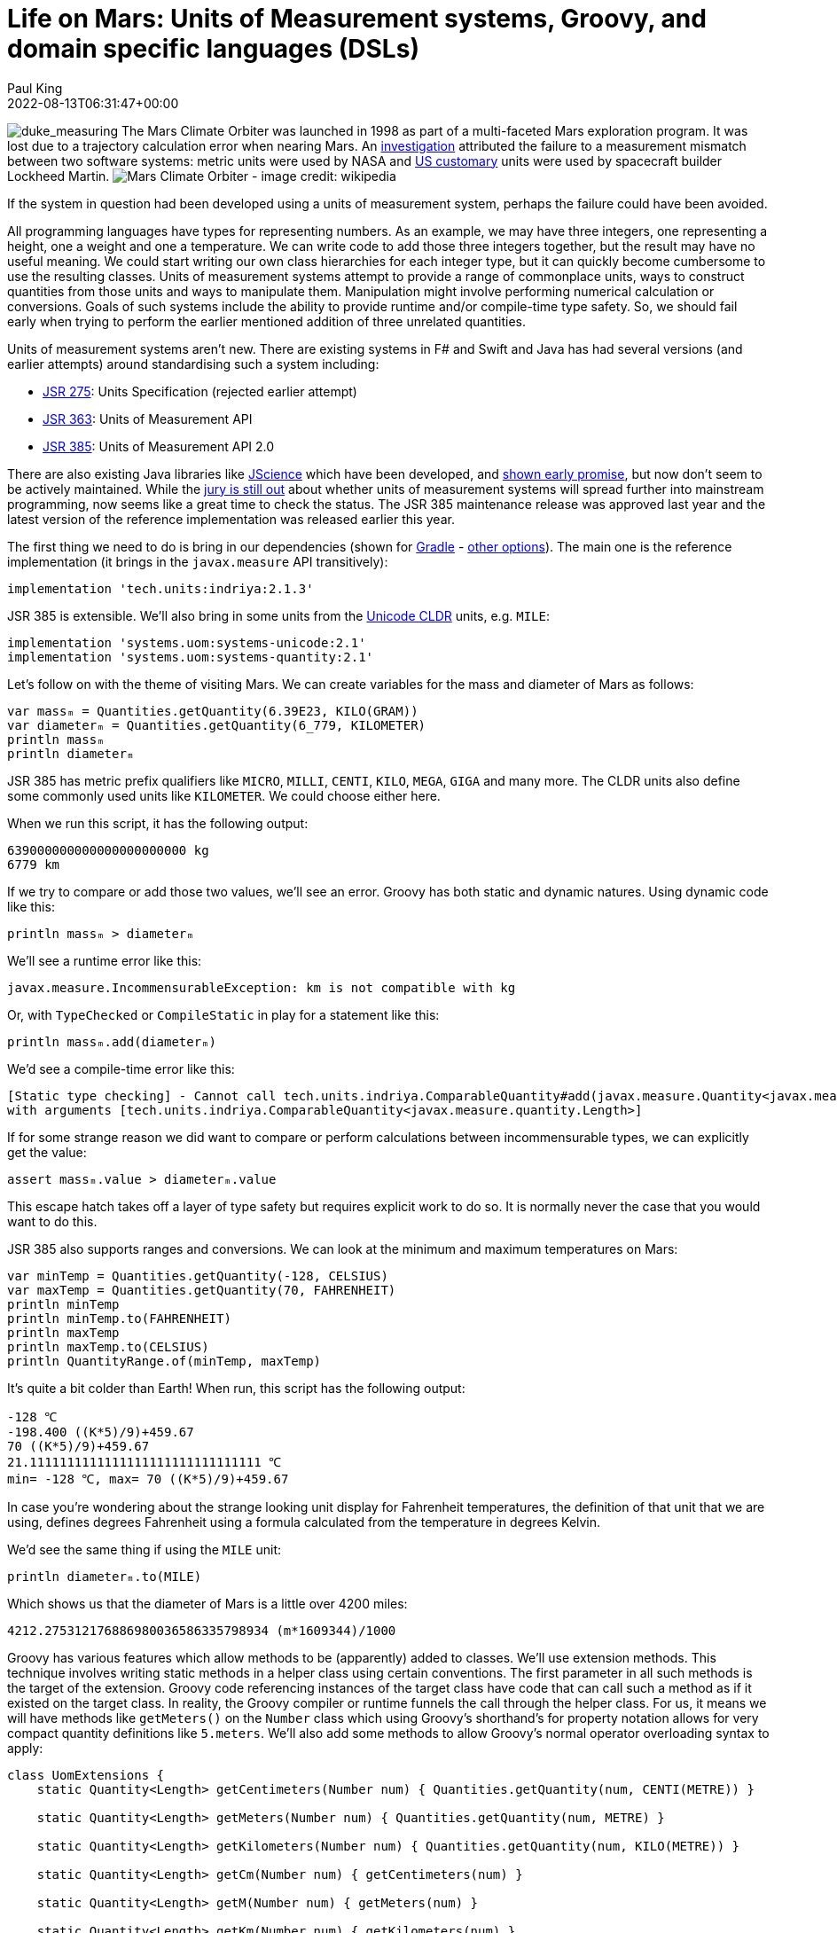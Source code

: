 = Life on Mars: Units of Measurement systems, Groovy, and domain specific languages (DSLs)
Paul King
:revdate: 2022-08-13T06:31:47+00:00
:keywords: domain specific languages, groovy, jsr385, units of measurement
:description: This post looks at using the JSR 385 unit of measurement system and writing domain specific languages with examples including the Mars rover robot.

image:img/duke_measure.png[duke_measuring,float="right"]
The Mars Climate Orbiter was launched in 1998 as part
of a multi-faceted Mars exploration program.
It was lost due to a trajectory calculation error when
nearing Mars. An http://scholar.google.com/scholar?hl=en&q=Stephenson+A%2C+LaPiana+L%2C+Mulville+D%2C+et+al.+Mars+climate+orbiter+mishap+investigation+board+phase+1+report%3B+1999.+https%3A%2F%2Fllis.nasa.gov.+Accessed+October+14%2C+2020.[investigation] attributed the
failure to a measurement mismatch between two software systems:
metric units were used by NASA and https://en.wikipedia.org/wiki/United_States_customary_units[US customary] units were used by spacecraft builder Lockheed Martin.
image:https://upload.wikimedia.org/wikipedia/commons/thumb/1/19/Mars_Climate_Orbiter_2.jpg/1280px-Mars_Climate_Orbiter_2.jpg[Mars Climate Orbiter - image credit: wikipedia]

If the system in question had been developed using a units of
measurement system, perhaps the failure could have been avoided.

All programming languages have types for representing numbers.
As an example, we may have three integers, one representing a
height, one a weight and one a temperature. We can write code
to add those three integers together, but the result may have
no useful meaning. We could start writing our own class
hierarchies for each integer type, but it can quickly become
cumbersome to use the resulting classes. Units of measurement
systems attempt to provide a range of commonplace units, ways
to construct quantities from those units and ways to manipulate
them. Manipulation might involve performing numerical calculation
or conversions. Goals of such systems include the ability to
provide runtime and/or compile-time type safety. So, we should
fail early when trying to perform the earlier mentioned addition
of three unrelated quantities.

Units of measurement systems aren't new. There are existing
systems in F# and Swift and Java has had several versions
(and earlier attempts) around standardising such a system including:

* https://jcp.org/en/jsr/detail?id=275[JSR 275]: Units Specification (rejected earlier attempt)
* https://jcp.org/en/jsr/detail?id=363[JSR 363]: Units of Measurement API
* https://jcp.org/en/jsr/detail?id=385[JSR 385]: Units of Measurement API 2.0

There are also existing Java libraries like
http://jscience.org/[JScience] which have been developed, and
https://objectcomputing.com/resources/publications/sett/june-2006-units-and-measures-with-jscience[shown early promise],
but now don't seem to be actively maintained. While the
https://onlinelibrary.wiley.com/doi/10.1002/spe.2926[jury is still out]
about whether units of measurement systems will spread further into
mainstream programming, now seems like a great time to check the
status. The JSR 385 maintenance release was approved last year and
the latest version of the reference implementation was released
earlier this year.

The first thing we need to do is bring in our dependencies (shown for https://gradle.org/[Gradle] - https://mvnrepository.com/artifact/tech.units/indriya/2.1.3[other options]).
The main one is the reference implementation (it brings in the
`javax.measure` API transitively):

[source,groovy]
----
implementation 'tech.units:indriya:2.1.3'
----

JSR 385 is extensible. We'll also bring in some units from the
https://cldr.unicode.org/translation/units[Unicode CLDR] units,
e.g. `MILE`:

[source,groovy]
----
implementation 'systems.uom:systems-unicode:2.1'
implementation 'systems.uom:systems-quantity:2.1'
----

Let's follow on with the theme of visiting Mars. We can create
variables for the mass and diameter of Mars as follows:

[source,groovy]
----
var massₘ = Quantities.getQuantity(6.39E23, KILO(GRAM))
var diameterₘ = Quantities.getQuantity(6_779, KILOMETER)
println massₘ
println diameterₘ
----

JSR 385 has metric prefix qualifiers like `MICRO`,
`MILLI`, `CENTI`, `KILO`, `MEGA`, `GIGA` and many more.
The CLDR units also define some commonly used units like
`KILOMETER`. We could choose either here.

When we run this script, it has the following output:

----
639000000000000000000000 kg
6779 km
----

If we try to compare or add those two values, we'll see an error.
Groovy has both static and dynamic natures. Using dynamic code
like this:

[source,groovy]
----
println massₘ > diameterₘ
----

We'll see a runtime error like this:

----
javax.measure.IncommensurableException: km is not compatible with kg
----

Or, with `TypeChecked` or `CompileStatic` in play for a statement like this:

[source,groovy]
----
println massₘ.add(diameterₘ)
----


We'd see a compile-time error like this:

----
[Static type checking] - Cannot call tech.units.indriya.ComparableQuantity#add(javax.measure.Quantity<javax.measure.quantity.Mass>)
with arguments [tech.units.indriya.ComparableQuantity<javax.measure.quantity.Length>]
----

If for some strange reason we did want to compare or perform
calculations between incommensurable types, we can explicitly
get the value:

[source,groovy]
----
assert massₘ.value > diameterₘ.value
----

This escape hatch takes off a layer of type safety but requires
explicit work to do so. It is normally never the case that you
would want to do this.

JSR 385 also supports ranges and conversions. We can look at the
minimum and maximum temperatures on Mars:

[source,groovy]
----
var minTemp = Quantities.getQuantity(-128, CELSIUS)
var maxTemp = Quantities.getQuantity(70, FAHRENHEIT)
println minTemp
println minTemp.to(FAHRENHEIT)
println maxTemp
println maxTemp.to(CELSIUS)
println QuantityRange.of(minTemp, maxTemp)
----

It's quite a bit colder than Earth! When run,
this script has the following output:

----
-128 ℃
-198.400 ((K*5)/9)+459.67
70 ((K*5)/9)+459.67
21.1111111111111111111111111111111 ℃
min= -128 ℃, max= 70 ((K*5)/9)+459.67
----

In case you're wondering about the strange looking unit display
for Fahrenheit temperatures, the definition of that unit that
we are using, defines degrees Fahrenheit using a formula
calculated from the temperature in degrees Kelvin.

We'd see the same thing if using the `MILE` unit:

[source,groovy]
----
println diameterₘ.to(MILE)
----

Which shows us that the diameter of Mars is a little over 4200 miles:

----
4212.275312176886980036586335798934 (m*1609344)/1000
----

Groovy has various features which allow methods to be (apparently)
added to classes. We'll use extension methods. This technique
involves writing static methods in a helper class using certain
conventions. The first parameter in all such methods is the target
of the extension. Groovy code referencing instances of the target
class have code that can call such a method as if it existed on
the target class. In reality, the Groovy compiler or runtime
funnels the call through the helper class. For us, it means we
will have methods like `getMeters()` on the `Number` class which
using Groovy's shorthand's for property notation allows for very
compact quantity definitions like `5.meters`. We'll also add some
methods to allow Groovy's normal operator overloading syntax to
apply:

[source,groovy]
----
class UomExtensions {
    static Quantity<Length> getCentimeters(Number num) { Quantities.getQuantity(num, CENTI(METRE)) }

    static Quantity<Length> getMeters(Number num) { Quantities.getQuantity(num, METRE) }

    static Quantity<Length> getKilometers(Number num) { Quantities.getQuantity(num, KILO(METRE)) }

    static Quantity<Length> getCm(Number num) { getCentimeters(num) }

    static Quantity<Length> getM(Number num) { getMeters(num) }

    static Quantity<Length> getKm(Number num) { getKilometers(num) }

    static Quantity<Mass> getKilograms(Number num) { Quantities.getQuantity(num, KILO(GRAM)) }

    static Quantity<Mass> getKgs(Number num) { getKilograms(num) }

    static Quantity<Time> getHours(Number num) { Quantities.getQuantity(num, HOUR) }

    static Quantity<Time> getSeconds(Number num) { Quantities.getQuantity(num, SECOND) }

    static Quantity<Time> getHr(Number num) { getHours(num) }

    static Quantity<Time> getS(Number num) { getSeconds(num) }

    static Quantity<Speed> div(Quantity<Length> q, Quantity<Time> divisor) { q.divide(divisor) as Quantity<Speed> }

    static <Q> Quantity<Q> div(Quantity<Q> q, Number divisor) { q.divide(divisor) }

    static <Q> Quantity<Q> plus(Quantity<Q> q, Quantity<Q> divisor) { q.add(divisor) }

    static <Q> Quantity<Q> minus(Quantity<Q> q, Quantity<Q> divisor) { q.subtract(divisor) }
}
----

Note that we have longer and shorter versions of many of
the methods, e.g. `kg` and `kilogram`, `m` and `meter`.
We didn't need a method for `multiply` since it is
already using the name Groovy expects.

Now we can write very short definitions to declare
or compare times and lengths:

[source,groovy]
----
def s = 1.s
assert 1000.meters == 1.km && 1.m == 100.cm
----

We can also declare variables for acceleration due to
gravity on Earth and Mars. Gravity is a lot less on Mars:

[source,groovy]
----
var gₘ = 3.7.m/s/s
var gₑ = 9.8.m/s/s
assert gₑ.toString() == '9.8 m/s²'
assert gₑ > gₘ
----

We can also use the operator overloading in calculations
(here showing that the Earth has a diameter that is between
1.8 and 2 times bigger than that of Mars):

[source,groovy]
----
var diameterₑ = 12_742.kilometers
assert diameterₘ + diameterₘ > diameterₑ
assert diameterₑ - diameterₘ < diameterₘ
assert diameterₘ * 1.8 < diameterₑ
----

Even though we have more compact expressions, the same data
types are in play that we saw previously. They're just a
little nicer to type.

== A dynamic DSL for controlling a Mars Rover

Let's now look at how you could write a little
Domain-Specific-Language (DSL) to control a Mars rover robot.

image:img/mars_rover_selfie.jpg[Mars rover selfie]

First, we'll write a `Direction` enum as part of
our robot domain model:

[source,groovy]
----
enum Direction {
    left, right, forward, backward
}
----

There are many ways to write DSLs in Groovy. We'll use a little
trick where the verbs are represented as keys in a map.
Our DSL then looks like this:

[source,groovy]
----
def move(Direction dir) {
    [by: { Quantity<Length> dist ->
        [at: { Quantity<Speed> speed ->
            println "robot moved $dir by $dist at $speed"
        }]
    }]
}
----

Here the implementation is just going to print out a message
indicating all of the values it is processing. The real robot
would send signals to the rover's robotic subsystems.

Our script for controlling the rover now looks like this:

[source,groovy]
----
move right by 2.m at 5.cm/s
----

Which when run gives this output:

----
robot moved right by 2 m at 5 cm/s
----

As we saw earlier, this is backed by our JSR 385 types.
We'll certainly get fail-early runtime errors if there are
any calculations involving mismatched types.

If we enable static typing, some additional errors will be
detected at compile but because of the very dynamic style
of our DSL implementation, not all runtime errors are
reflected by typing information. If we want, we can change
our DSL implementation to use richer types and that will
support better static typing checking. We'll look at one
way to do that next.

== A type-rich DSL for the Rover

Now, instead of using our nested map style we saw previously,
we create several richly-typed helper classes and define our
`move` method in terms of those classes:

[source,groovy]
----
class MoveHolder {
    Direction dir
    ByHolder by(Quantity<Length> dist) {
        new ByHolder(dist: dist, dir: dir)
    }
}

class ByHolder {
    Quantity<Length> dist
    Direction dir
    void at(Quantity<Speed> speed) {
        println "robot moved $dir by $dist at $speed"
    }
}

static MoveHolder move(Direction dir) {
    new MoveHolder(dir: dir)
}
----

While our DSL implementation has changed, the robot scripts
remain the same:

[source,groovy]
----
move right by 2.m at 5.cm/s
----

Indeed, if we use Groovy dynamic nature, we can still run the same
script and will notice no change.

If however, we enable static checking and have a script with
an error like this:

[source,groovy]
----
move forward by 2.kgs
----

We'll now see a compile-time error:

----
[Static type checking] - Cannot call MoveHolder#by(javax.measure.Quantity<javax.measure.quantity.Length>) with arguments [javax.measure.Quantity<javax.measure.quantity.Mass>]
----

It is great to get this additional earlier feedback on script
errors, so you may wonder why we don't write our DSL implementations
like this all of the time? Actually, both the dynamic and static
flavors of our DSL can be useful at different times. When
prototyping our script DSL, deciding on all the nouns and
verbs that we should be using to control our robot, the
dynamic flavored style can be much quicker to write especially
during early iterations which might evolve and change rapidly.
Once the DSL language has been locked down, we can invest in
adding the richer types. In the rover scenario, it might also
be the case that the rover itself has limited power and so may
not want to perform additional type checking steps. We might
run all scripts through a type checker back at mission control
before sending them through to the rover where they may be
enacted in dynamic mode.

== Adding custom type checking

There is one additional language feature of Groovy we haven't
mentioned. Groovy's type checking mechanism is extensible, so
we'll have a look at using that feature here. The rover's speed
is https://mars.nasa.gov/mars2020/spacecraft/rover/wheels/[rather limited], _"In the case of exploring Mars, however, speed isn't the most relevant quality. It's about the journey and the destinations along the way. The slow pace is energy-efficient…"_.
Let's look at limiting the speed to avoid unsafe or
energy wasting movement.

We could put early defensive checks in our DSL implementation to
detect undesirable manoeuvres, but we can also use type checking
extensions for certain kinds of errors. Groovy in fact has its
own DSL for writing such extensions. That's a topic for its own
blog but here's what the code looks like:

[source,groovy]
----
afterMethodCall { call ->
    def method = getTargetMethod(call)
    if (method.name != 'at') return
    if (call.arguments.size() != 1) return
    def arg = call.arguments[0]
    if (arg !instanceof BinaryExpression) return
    def left = arg.leftExpression
    if (left !instanceof PropertyExpression) return
    def obj = left.objectExpression
    if (obj !instanceof ConstantExpression) return
    if (obj.value > 5) {
        addStaticTypeError("Speed of $obj.value is too fast!",call)
        handled = true
    }
}
----

This is only a partial implementation, it's make numerous
assumptions. We could remove those assumptions by adding
more code but for now we'll keep this simplified version.

So, now the following script (with the above type checking extension applied) compiles fine:

[source,groovy]
----
move right by 2.m at 5.cm/s
----

But this script fails:

[source,groovy]
----
move right by 2.m at 6.cm/s
----

The error message is:

----
[Static type checking] - Speed of 6 is too fast!
----

== Further information

* https://www.jcp.org/en/jsr/detail?id=385[JSR 385: Units of Measurement API 2.0]
* https://unitsofmeasurement.github.io/2017/taste_of_indriya.html[A Taste of Indriya]
* https://betterprogramming.pub/unit-and-measurement-in-swift-7c6be4a25586[Unit and Measurement in Swift]
* https://docs.microsoft.com/en-us/archive/blogs/andrewkennedy/[Units of Measure in F#]
* https://varkor.github.io/blog/2018/07/30/types-for-units-of-measure.html[Types for units of measure]
* https://www.slideshare.net/keilw/how-jsr-385-could-have-saved-the-mars-climate-orbiter-jfokus-2020[How JSR 385 could have Saved the Mars Climate Orbiter - JFokus 2020] (slide deck)
* https://www.manning.com/books/groovy-in-action-second-edition[Groovy in Action] (in particular the DSL chapter)
* https://objectcomputing.com/resources/publications/sett/june-2006-units-and-measures-with-jscience[Units and Measures with JScience]
* https://onlinelibrary.wiley.com/doi/10.1002/spe.2926[Unit of measurement libraries, their popularity and suitability]
* https://speakerdeck.com/glaforge/groovy-domain-specific-languages-techniques[Groovy Domain-Specific Languages techniques] (slide deck)
* http://docs.groovy-lang.org/docs/latest/html/documentation/core-domain-specific-languages.html[Domain-Specific Languages] (Groovy documentation)
* https://www.baeldung.com/javax-measure[Introduction to javax.measure]
* https://github.com/paulk-asert/UomGroovy (repo)

== Conclusion

We have looked at using the JSR 385 `javax.measure` API using
Groovy and added some DSL examples to make using the API
a little nicer.